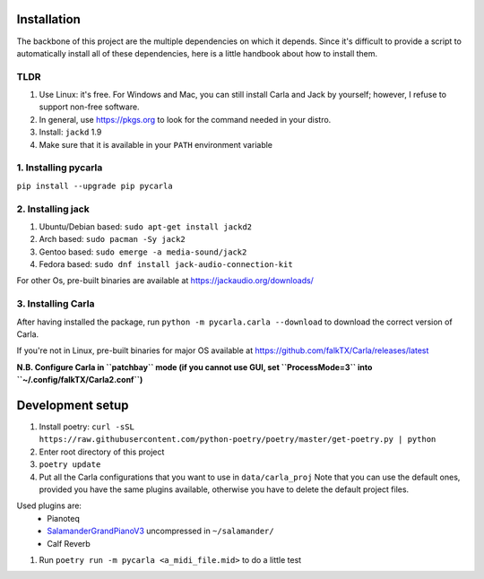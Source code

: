 Installation
------------

The backbone of this project are the multiple dependencies on which it depends. Since it's difficult to provide a script to automatically install all of these dependencies, here is a little handbook about how to install them.

TLDR
````

#. Use Linux: it's free. For Windows and Mac, you can still install Carla and
   Jack by yourself; however, I refuse to support non-free software.
#. In general, use https://pkgs.org to look for the command needed in your
   distro.
#. Install: ``jackd`` 1.9
#. Make sure that it is available in your ``PATH`` environment variable

1. Installing pycarla
`````````````````````

``pip install --upgrade pip pycarla``

2. Installing jack
``````````````````

#. Ubuntu/Debian based: ``sudo apt-get install jackd2``
#. Arch based: ``sudo pacman -Sy jack2``
#. Gentoo based: ``sudo emerge -a media-sound/jack2``
#. Fedora based: ``sudo dnf install jack-audio-connection-kit``

For other Os, pre-built binaries are available at
https://jackaudio.org/downloads/

3. Installing Carla
```````````````````

After having installed the package, run ``python -m pycarla.carla --download``
to download the correct version of Carla.

If you're not in Linux, pre-built binaries for major OS available at
https://github.com/falkTX/Carla/releases/latest

**N.B. Configure Carla in ``patchbay`` mode (if you cannot use GUI, set ``ProcessMode=3`` into ``~/.config/falkTX/Carla2.conf``)**


Development setup
-----------------

#. Install poetry: ``curl -sSL https://raw.githubusercontent.com/python-poetry/poetry/master/get-poetry.py | python``
#. Enter root directory of this project
#. ``poetry update``
#. Put all the Carla configurations that you want to use in ``data/carla_proj``
   Note that you can use the default ones, provided you have the same plugins
   available, otherwise you have to delete the default project files. 

Used plugins are:
    * Pianoteq
    * SalamanderGrandPianoV3_ uncompressed in ``~/salamander/``
    * Calf Reverb

.. _SalamanderGrandPianoV3: http://freepats.zenvoid.org/Piano/SalamanderGrandPiano/SalamanderGrandPianoV3+20161209_48khz24bit.tar.xz

#. Run ``poetry run -m pycarla <a_midi_file.mid>`` to do a little test

